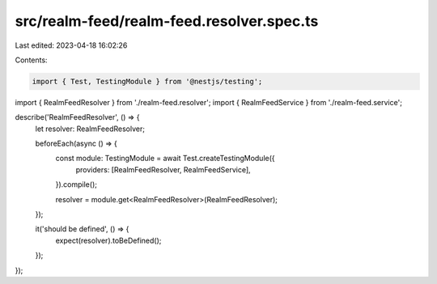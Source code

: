 src/realm-feed/realm-feed.resolver.spec.ts
==========================================

Last edited: 2023-04-18 16:02:26

Contents:

.. code-block:: ts

    import { Test, TestingModule } from '@nestjs/testing';

import { RealmFeedResolver } from './realm-feed.resolver';
import { RealmFeedService } from './realm-feed.service';

describe('RealmFeedResolver', () => {
  let resolver: RealmFeedResolver;

  beforeEach(async () => {
    const module: TestingModule = await Test.createTestingModule({
      providers: [RealmFeedResolver, RealmFeedService],
    }).compile();

    resolver = module.get<RealmFeedResolver>(RealmFeedResolver);
  });

  it('should be defined', () => {
    expect(resolver).toBeDefined();
  });
});


